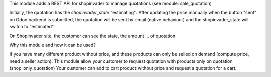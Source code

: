 This module adds a REST API for shopinvader to manage quotations (see module: sale_quotation)


Initially, the quotation has the `shopinvader_state` "estimating".
After updating the price manually when the button "sent" on Odoo backend
is submitted, the quotation will be sent by email (native behaviour) and the
shopinvader_state will switch to "estimated".

On Shopinvader site, the customer can see the state, the amount ... of quotation.


Why this module and how it can be used?

If you have many different product without price, and these products can only be selled on demand (compute price, need a seller action).
This module allow your customer to request quotation with products only on quotation (shop_only_quotation)
Your customer can add to cart product without price and request a quotation for a cart.
